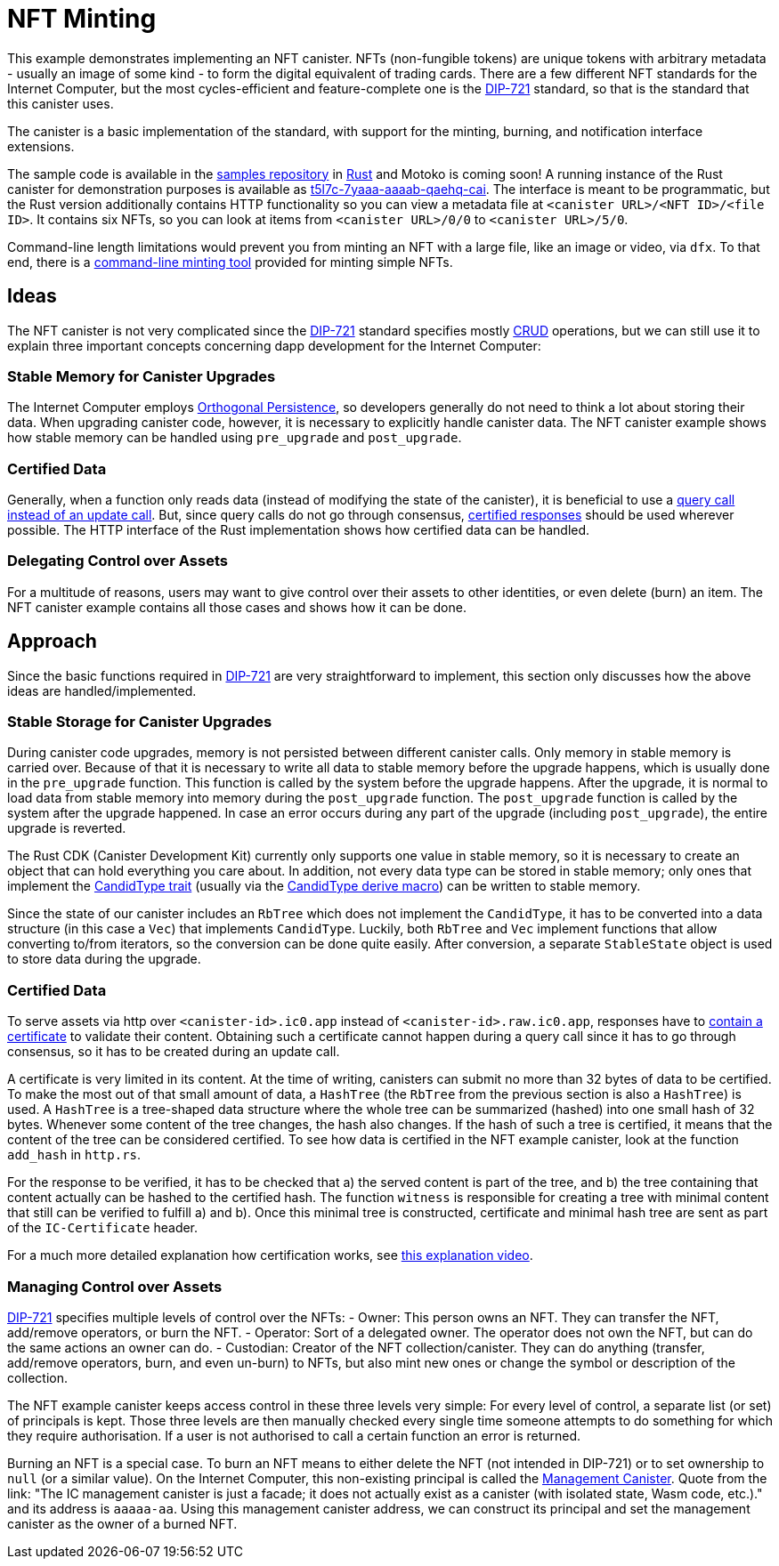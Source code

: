 = NFT Minting
:dip: https://github.com/Psychedelic/DIP721
:ic: Internet Computer

This example demonstrates implementing an NFT canister. NFTs (non-fungible tokens) are unique tokens with arbitrary
metadata - usually an image of some kind - to form the digital equivalent of trading cards. There are a few different
NFT standards for the {ic}, but the most cycles-efficient and feature-complete one is the {dip}[DIP-721] standard, so
that is the standard that this canister uses.

The canister is a basic implementation of the standard, with support for the minting, burning, and notification interface extensions.

The sample code is available in the https://github.com/dfinity/examples[samples repository] in https://github.com/dfinity/examples/tree/master/rust/dip721-nft-container[Rust] and Motoko is coming soon!
A running instance of the Rust canister for demonstration purposes is available as https://t5l7c-7yaaa-aaaab-qaehq-cai.ic0.app[t5l7c-7yaaa-aaaab-qaehq-cai].
The interface is meant to be programmatic, but the Rust version additionally contains HTTP functionality so you can view a metadata file at ``<canister URL>/<NFT ID>/<file ID>``.
It contains six NFTs, so you can look at items from `<canister URL>/0/0` to `<canister URL>/5/0`.

Command-line length limitations would prevent you from minting an NFT with a large file, like an image or video, via `dfx`. To that end,
there is a https://github.com/dfinity/experimental-minting-tool[command-line minting tool] provided for minting simple NFTs.

## Ideas
The NFT canister is not very complicated since the {dip}[DIP-721] standard specifies mostly https://en.wikipedia.org/wiki/Create,_read,_update_and_delete[CRUD] operations,
but we can still use it to explain three important concepts concerning dapp development for the {ic}:

### Stable Memory for Canister Upgrades
The {ic} employs https://smartcontracts.org/docs/language-guide/motoko.html#_orthogonal_persistence[Orthogonal Persistence], so developers generally do not need to think a lot about storing their data.
When upgrading canister code, however, it is necessary to explicitly handle canister data. The NFT canister example shows how stable memory can be handled using `pre_upgrade` and `post_upgrade`.

### Certified Data
Generally, when a function only reads data (instead of modifying the state of the canister), it is
beneficial to use a https://smartcontracts.org/docs/developers-guide/concepts/canisters-code.html#query-update[query call instead of an update call].
But, since query calls do not go through consensus, https://smartcontracts.org/docs/security-best-practices/general-security-best-practices.html#_certify_query_responses_if_they_are_relevant_for_security[certified responses]
should be used wherever possible. The HTTP interface of the Rust implementation shows how certified data can be handled.

### Delegating Control over Assets
For a multitude of reasons, users may want to give control over their assets to other identities, or even delete (burn) an item.
The NFT canister example contains all those cases and shows how it can be done.

## Approach
Since the basic functions required in {dip}[DIP-721] are very straightforward to implement, this section only discusses how the above ideas are handled/implemented.

### Stable Storage for Canister Upgrades
During canister code upgrades, memory is not persisted between different canister calls. Only memory in stable memory is carried over.
Because of that it is necessary to write all data to stable memory before the upgrade happens, which is usually done in the `pre_upgrade` function.
This function is called by the system before the upgrade happens. After the upgrade, it is normal to load data from stable memory into memory
during the `post_upgrade` function. The `post_upgrade` function is called by the system after the upgrade happened.
In case an error occurs during any part of the upgrade (including `post_upgrade`), the entire upgrade is reverted.

The Rust CDK (Canister Development Kit) currently only supports one value in stable memory, so it is necessary to create an object that can hold everything you care about.
In addition, not every data type can be stored in stable memory; only ones that implement the https://docs.rs/candid/latest/candid/types/trait.CandidType.html[CandidType trait]
(usually via the https://docs.rs/candid/latest/candid/derive.CandidType.html[CandidType derive macro]) can be written to stable memory. 

Since the state of our canister includes an `RbTree` which does not implement the `CandidType`, it has to be converted into a data structure (in this case a `Vec`) that implements `CandidType`.
Luckily, both `RbTree` and `Vec` implement functions that allow converting to/from iterators, so the conversion can be done quite easily.
After conversion, a separate `StableState` object is used to store data during the upgrade.

### Certified Data
To serve assets via http over `<canister-id>.ic0.app` instead of `<canister-id>.raw.ic0.app`, responses have to
https://wiki.internetcomputer.org/wiki/HTTP_asset_certification[contain a certificate] to validate their content.
Obtaining such a certificate cannot happen during a query call since it has to go through consensus, so it has to be created during an update call.

A certificate is very limited in its content. At the time of writing, canisters can submit no more than 32 bytes of data to be certified.
To make the most out of that small amount of data, a `HashTree` (the `RbTree` from the previous section is also a `HashTree`) is used.
A `HashTree` is a tree-shaped data structure where the whole tree can be summarized (hashed) into one small hash of 32 bytes.
Whenever some content of the tree changes, the hash also changes. If the hash of such a tree is certified, it means that the content of the tree can be considered certified.
To see how data is certified in the NFT example canister, look at the function `add_hash` in `http.rs`.

For the response to be verified, it has to be checked that a) the served content is part of the tree, and b) the tree containing that content actually can be hashed to the certified hash.
The function `witness` is responsible for creating a tree with minimal content that still can be verified to fulfill a) and b).
Once this minimal tree is constructed, certificate and minimal hash tree are sent as part of the `IC-Certificate` header.

For a much more detailed explanation how certification works, see https://dfinity.org/howitworks/response-certification[this explanation video].

### Managing Control over Assets
{DIP}[DIP-721] specifies multiple levels of control over the NFTs:
- Owner: This person owns an NFT. They can transfer the NFT, add/remove operators, or burn the NFT.
- Operator: Sort of a delegated owner. The operator does not own the NFT, but can do the same actions an owner can do.
- Custodian: Creator of the NFT collection/canister. They can do anything (transfer, add/remove operators, burn, and even un-burn) to NFTs, but also mint new ones or change the symbol or description of the collection.

The NFT example canister keeps access control in these three levels very simple: For every level of control, a separate list (or set) of principals is kept.
Those three levels are then manually checked every single time someone attempts to do something for which they require authorisation.
If a user is not authorised to call a certain function an error is returned.

Burning an NFT is a special case. To burn an NFT means to either delete the NFT (not intended in DIP-721) or to set ownership to `null` (or a similar value).
On the {ic}, this non-existing principal is called the https://smartcontracts.org/docs/interface-spec/index.html#ic-management-canister[Management Canister].
Quote from the link: "The IC management canister is just a facade; it does not actually exist as a canister (with isolated state, Wasm code, etc.)." and its address is `aaaaa-aa`.
Using this management canister address, we can construct its principal and set the management canister as the owner of a burned NFT.
